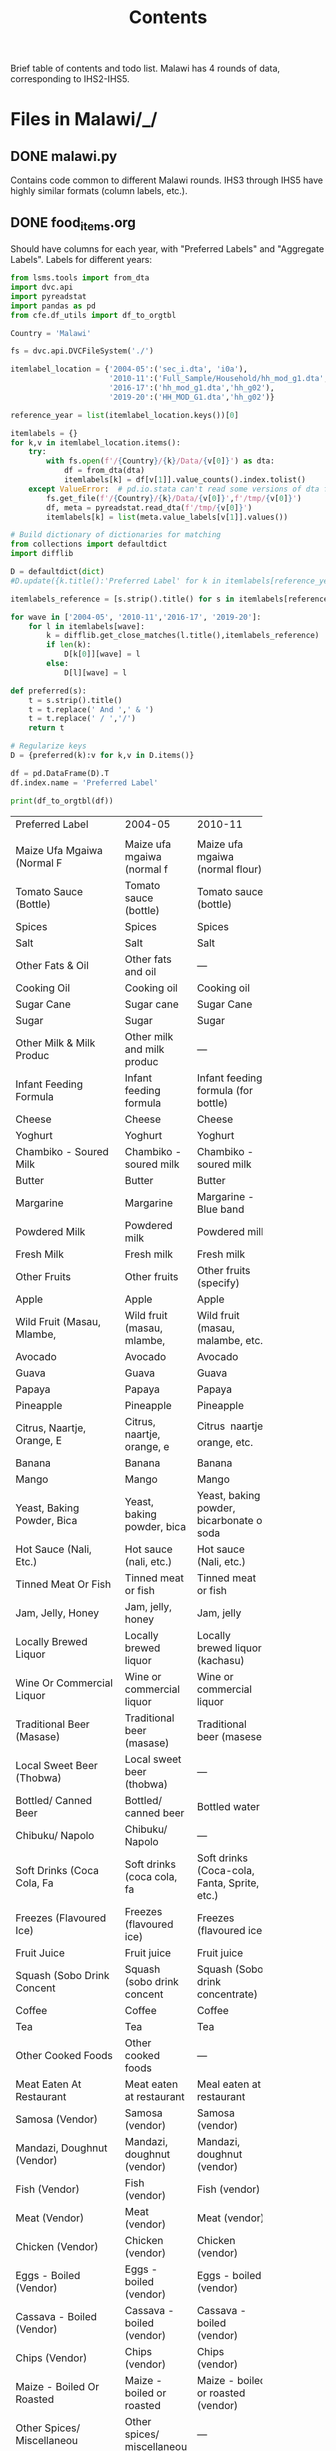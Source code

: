 #+title: Contents

Brief table of contents and todo list. Malawi has 4 rounds of data, corresponding to IHS2-IHS5.

* Files in Malawi/_/
** DONE malawi.py
Contains code common to different Malawi rounds. IHS3 through IHS5 have highly similar formats (column labels, etc.).

** DONE food_items.org

Should have columns for each year, with "Preferred Labels" and "Aggregate Labels".   Labels for different years:
#+begin_src python :results output raw table :tangle /tmp/test.py
from lsms.tools import from_dta
import dvc.api
import pyreadstat
import pandas as pd
from cfe.df_utils import df_to_orgtbl

Country = 'Malawi'

fs = dvc.api.DVCFileSystem('./')

itemlabel_location = {'2004-05':('sec_i.dta', 'i0a'),
                      '2010-11':('Full_Sample/Household/hh_mod_g1.dta','hh_g02'),
                      '2016-17':('hh_mod_g1.dta','hh_g02'),
                      '2019-20':('HH_MOD_G1.dta','hh_g02')}

reference_year = list(itemlabel_location.keys())[0]

itemlabels = {}
for k,v in itemlabel_location.items():
    try:
        with fs.open(f'/{Country}/{k}/Data/{v[0]}') as dta:
            df = from_dta(dta)
            itemlabels[k] = df[v[1]].value_counts().index.tolist()
    except ValueError:  # pd.io.stata can't read some versions of dta files...
        fs.get_file(f'/{Country}/{k}/Data/{v[0]}',f'/tmp/{v[0]}')
        df, meta = pyreadstat.read_dta(f'/tmp/{v[0]}')
        itemlabels[k] = list(meta.value_labels[v[1]].values())

# Build dictionary of dictionaries for matching
from collections import defaultdict
import difflib

D = defaultdict(dict)
#D.update({k.title():'Preferred Label' for k in itemlabels[reference_year]]})

itemlabels_reference = [s.strip().title() for s in itemlabels[reference_year]]

for wave in ['2004-05', '2010-11','2016-17', '2019-20']:
    for l in itemlabels[wave]:
        k = difflib.get_close_matches(l.title(),itemlabels_reference)
        if len(k):
            D[k[0]][wave] = l
        else:
            D[l][wave] = l

def preferred(s):
    t = s.strip().title()
    t = t.replace(' And ',' & ')
    t = t.replace(' / ','/')
    return t

# Regularize keys
D = {preferred(k):v for k,v in D.items()}

df = pd.DataFrame(D).T
df.index.name = 'Preferred Label'

print(df_to_orgtbl(df))
#+end_src

#+RESULTS:
Missing dependencies for OracleDemands.
| Preferred Label                             | 2004-05                    | 2010-11                                          | 2016-17                                          | 2019-20                                             |   |
| <20>                                        |                            |                                                  |                                                  |                                                     |   |
|                                             |                            |                                                  |                                                  |                                                     |   |
|---------------------------------------------+----------------------------+--------------------------------------------------+--------------------------------------------------+-----------------------------------------------------+---|
| Maize Ufa Mgaiwa (Normal F                  | Maize ufa mgaiwa (normal f | Maize ufa mgaiwa (normal flour)                  | Maize ufa mgaiwa (normal flour)                  | Maize ufa mgaiwa (normal flour)                     |   |
| Tomato Sauce (Bottle)                       | Tomato sauce (bottle)      | Tomato sauce (bottle)                            | Tomato sauce (bottle)                            | Tomato sauce (bottle)                               |   |
| Spices                                      | Spices                     | Spices                                           | Spices                                           | Spices                                              |   |
| Salt                                        | Salt                       | Salt                                             | Salt                                             | Salt                                                |   |
| Other Fats & Oil                            | Other fats and oil         | ---                                              | ---                                              | ---                                                 |   |
| Cooking Oil                                 | Cooking oil                | Cooking oil                                      | Cooking oil                                      | Cooking oil                                         |   |
| Sugar Cane                                  | Sugar cane                 | Sugar Cane                                       | Sugar Cane                                       | Sugar cane                                          |   |
| Sugar                                       | Sugar                      | Sugar                                            | Sugar                                            | Sugar                                               |   |
| Other Milk & Milk Produc                    | Other milk and milk produc | ---                                              | ---                                              | ---                                                 |   |
| Infant Feeding Formula                      | Infant feeding formula     | Infant feeding formula (for bottle)              | Infant feeding formula (for bottle)              | Infant feeding formula (for bottle)                 |   |
| Cheese                                      | Cheese                     | Cheese                                           | Cheese                                           | Cheese                                              |   |
| Yoghurt                                     | Yoghurt                    | Yoghurt                                          | Yoghurt                                          | Yoghurt                                             |   |
| Chambiko - Soured Milk                      | Chambiko - soured milk     | Chambiko - soured milk                           | Chambiko - soured milk                           | Chambiko - soured milk                              |   |
| Butter                                      | Butter                     | Butter                                           | Butter                                           | Butter                                              |   |
| Margarine                                   | Margarine                  | Margarine - Blue band                            | Margarine - Blue band                            | Margarine - Blue band                               |   |
| Powdered Milk                               | Powdered milk              | Powdered milk                                    | Powdered milk                                    | Powdered milk                                       |   |
| Fresh Milk                                  | Fresh milk                 | Fresh milk                                       | Fresh milk                                       | Fresh milk                                          |   |
| Other Fruits                                | Other fruits               | Other fruits (specify)                           | Other fruits (specify)                           | Other fruits (specify)                              |   |
| Apple                                       | Apple                      | Apple                                            | Apple                                            | Apple                                               |   |
| Wild Fruit (Masau, Mlambe,                  | Wild fruit (masau, mlambe, | Wild fruit (masau, malambe, etc.)                | Wild fruit (masau, malambe, etc.)                | Wild fruit (masau, malambe, etc)                    |   |
| Avocado                                     | Avocado                    | Avocado                                          | Avocado                                          | Avocado                                             |   |
| Guava                                       | Guava                      | Guava                                            | Guava                                            | Guava                                               |   |
| Papaya                                      | Papaya                     | Papaya                                           | Papaya                                           | Papaya                                              |   |
| Pineapple                                   | Pineapple                  | Pineapple                                        | Pineapple                                        | Pineapple                                           |   |
| Citrus, Naartje, Orange, E                  | Citrus, naartje, orange, e | Citrus  naartje, orange, etc.                | Citrus ï¿½ naartje, orange, etc.                 | Citrus – naartje, orange, etc                       |   |
| Banana                                      | Banana                     | Banana                                           | Banana                                           | Banana                                              |   |
| Mango                                       | Mango                      | Mango                                            | Mango                                            | Mango                                               |   |
| Yeast, Baking Powder, Bica                  | Yeast, baking powder, bica | Yeast, baking powder, bicarbonate of soda        | Yeast, baking powder, bicarbonate of soda        | Yeast, baking powder, bicarbonate of soda           |   |
| Hot Sauce (Nali, Etc.)                      | Hot sauce (nali, etc.)     | Hot sauce (Nali, etc.)                           | Hot sauce (Nali, etc.)                           | Hot sauce (Nali, etc)                               |   |
| Tinned Meat Or Fish                         | Tinned meat or fish        | Tinned meat or fish                              | Tinned meat or fish                              | Tinned meat or fish                                 |   |
| Jam, Jelly, Honey                           | Jam, jelly, honey          | Jam, jelly                                       | Jam, jelly                                       | Jam, jelly                                          |   |
| Locally Brewed Liquor                       | Locally brewed liquor      | Locally brewed liquor (kachasu)                  | Locally brewed liquor (kachasu)                  | Locally brewed liquor (kachasu )                    |   |
| Wine Or Commercial Liquor                   | Wine or commercial liquor  | Wine or commercial liquor                        | Wine or commercial liquor                        | Wine or commercial liquor                           |   |
| Traditional Beer (Masase)                   | Traditional beer (masase)  | Traditional beer (masese)                        | Traditional beer (masese)                        | Traditional beer (masese)                           |   |
| Local Sweet Beer (Thobwa)                   | Local sweet beer (thobwa)  | ---                                              | ---                                              | ---                                                 |   |
| Bottled/ Canned Beer                        | Bottled/ canned beer       | Bottled water                                    | Bottled water                                    | Bottled water                                       |   |
| Chibuku/ Napolo                             | Chibuku/ Napolo            | ---                                              | ---                                              | ---                                                 |   |
| Soft Drinks (Coca Cola, Fa                  | Soft drinks (coca cola, fa | Soft drinks (Coca-cola, Fanta, Sprite, etc.)     | Soft drinks (Coca-cola, Fanta, Sprite, etc.)     | Soft drinks (Coca-cola, Fanta, Sprite, etc)         |   |
| Freezes (Flavoured Ice)                     | Freezes (flavoured ice)    | Freezes (flavoured ice)                          | Freezes (flavoured ice)                          | Freezes (flavoured ice)                             |   |
| Fruit Juice                                 | Fruit juice                | Fruit juice                                      | Fruit juice                                      | Fruit juice                                         |   |
| Squash (Sobo Drink Concent                  | Squash (sobo drink concent | Squash (Sobo drink concentrate)                  | Squash (Sobo drink concentrate)                  | Squash (Sobo drink concentrate)                     |   |
| Coffee                                      | Coffee                     | Coffee                                           | Coffee                                           | Coffee                                              |   |
| Tea                                         | Tea                        | Tea                                              | Tea                                              | Tea                                                 |   |
| Other Cooked Foods                          | Other cooked foods         | ---                                              | ---                                              | ---                                                 |   |
| Meat Eaten At Restaurant                    | Meat eaten at restaurant   | Meal eaten at restaurant                         | Meal eaten at restaurant                         | Meal eaten at restaurant                            |   |
| Samosa (Vendor)                             | Samosa (vendor)            | Samosa (vendor)                                  | Samosa (vendor)                                  | Samosa (vendor)                                     |   |
| Mandazi, Doughnut (Vendor)                  | Mandazi, doughnut (vendor) | Mandazi, doughnut (vendor)                       | Mandazi, doughnut (vendor)                       | Mandazi, doughnut (vendor)                          |   |
| Fish (Vendor)                               | Fish (vendor)              | Fish (vendor)                                    | Fish (vendor)                                    | Fish (vendor)                                       |   |
| Meat (Vendor)                               | Meat (vendor)              | Meat (vendor)                                    | Meat (vendor)                                    | Meat (vendor)                                       |   |
| Chicken (Vendor)                            | Chicken (vendor)           | Chicken (vendor)                                 | Chicken (vendor)                                 | Chicken (vendor)                                    |   |
| Eggs - Boiled (Vendor)                      | Eggs - boiled (vendor)     | Eggs - boiled (vendor)                           | Eggs - boiled (vendor)                           | Eggs - boiled (vendor)                              |   |
| Cassava - Boiled (Vendor)                   | Cassava - boiled (vendor)  | Cassava - boiled (vendor)                        | Cassava - roasted (vendor)                       | Cassava - roasted (vendor)                          |   |
| Chips (Vendor)                              | Chips (vendor)             | Chips (vendor)                                   | Chips (vendor)                                   | Chips (vendor)                                      |   |
| Maize - Boiled Or Roasted                   | Maize - boiled or roasted  | Maize - boiled or roasted (vendor)               | Maize - boiled or roasted (vendor)               | Maize - boiled or roasted (vendor)                  |   |
| Other Spices/ Miscellaneou                  | Other spices/ miscellaneou | ---                                              | ---                                              | ---                                                 |   |
| Sweets, Candy, Chocolates                   | Sweets, candy, chocolates  | Sweets, candy, chocolates                        | Sweets, candy, chocolates                        | Sweets, candy, chocolates                           |   |
| Other Meat Fish & Animal                    | Other meat fish and animal | ---                                              | ---                                              | ---                                                 |   |
| Termites, Other Insect                      | Termites, other insect     | Termites, other insects (eg Ngumbi, caterpillar) | Termites, other insects (eg Ngumbi, caterpillar) | Termites, other insects (eg Ngumbi, caterpillar)    |   |
| Maize Ufa Refined (Fine Fl                  | Maize ufa refined (fine fl | Maize ufa refined (fine flour)                   | Maize ufa refined (fine flour)                   | Maize ufa refined (fine flour)                      |   |
| Pigeon Pea (Nandolo)                        | Pigeon pea (nandolo)       | Pigeonpea (nandolo)                              | Pigeonpea (nandolo)                              | Pigeon pea (nandolo)                                |   |
| Bean, White                                 | Bean, white                | Bean, white                                      | Bean, white                                      | Bean, white                                         |   |
| Other Roots & Tubers                        | Other roots and tubers     | ---                                              | ---                                              | ---                                                 |   |
| Cocoyam (Masimbi)                           | Cocoyam (masimbi)          | Cocoyam (masimbi)                                | Cocoyam (masimbi)                                | Cocoyam (masimbi)                                   |   |
| Plantain, Cooking Banana                    | Plantain, cooking banana   | Plantain, cooking banana                         | Plantain, cooking banana                         | Plantain, cooking banana                            |   |
| Potato Crisps                               | Potato crisps              | Potato crisps                                    | Potato crisps                                    | Potato crisps                                       |   |
| Irish Potato                                | Irish potato               | Irish potato                                     | Irish potato                                     | Irish Potato                                        |   |
| Orange Sweet Potato                         | Orange sweet potato        | Orange sweet potato                              | Orange sweet potato                              | Orange sweet potato                                 |   |
| White Sweet Potato                          | White sweet potato         | White sweet potato                               | White sweet potato                               | White sweet potato                                  |   |
| Cassava Flour                               | Cassava flour              | Cassava flour                                    | Cassava flour                                    | Cassava flour                                       |   |
| Cassava Tubers                              | Cassava tubers             | Cassava tubers                                   | Cassava tubers                                   | Cassava tubers                                      |   |
| Other Cereals                               | Other cereals              | ---                                              | ---                                              | ---                                                 |   |
| Infant Feeding Cereals                      | Infant feeding cereals     | Infant feeding cereals                           | Infant feeding cereals                           | Infant feeding cereals                              |   |
| Breakfast Cereal                            | Breakfast cereal           | Breakfast cereal                                 | Breakfast cereal                                 | Breakfast cereals                                   |   |
| Spaghetti, Macaroni, Pasta                  | Spaghetti, macaroni, pasta | Spaghetti, macaroni, pasta                       | Spaghetti, macaroni, pasta                       | Spaghetti, macaroni, pasta                          |   |
| Biscuits                                    | Biscuits                   | Biscuits                                         | Biscuits                                         | Biscuits                                            |   |
| Buns, Scones                                | Buns, scones               | Buns, scones                                     | Buns, scones                                     | Buns, scones                                        |   |
| Bread                                       | Bread                      | Bread                                            | Bread                                            | Bread                                               |   |
| Wheat Flour                                 | Wheat flour                | Wheat flour                                      | Wheat flour                                      | Wheat flour                                         |   |
| Pearl Millet                                | Pearl millet               | Pearl millet (mchewere)                          | Pearl millet (mchewere)                          | Pearl millet (mchewere)                             |   |
| Sorghum                                     | Sorghum                    | Sorghum (mapira)                                 | Sorghum (mapira)                                 | Sorghum (mapira)                                    |   |
| Finger Millet                               | Finger millet              | Finger millet (mawere)                           | Finger millet (mawere)                           | Finger millet (mawere)                              |   |
| Rice                                        | Rice                       | Rice                                             | Rice                                             | Rice                                                |   |
| Green Maize                                 | Green maize                | Green maize                                      | Green maize                                      | Green Maize                                         |   |
| Maize Grain (Not As Ufa)                    | Maize grain (not as ufa)   | Maize grain (not as ufa)                         | Maize grain (not as ufa)                         | Maize grain (not as ufa)                            |   |
| Maize Ufa Madeya (Bran Flo                  | Maize ufa madeya (bran flo | Maize ufa madeya (bran flour)                    | Maize ufa madeya (bran flour)                    | Maize ufa processed madeya (bran flour - processed) |   |
| Bean, Brown                                 | Bean, brown                | Bean, brown                                      | Bean, brown                                      | Bean, brown                                         |   |
| Groundnut                                   | Groundnut                  | Groundnut                                        | Boiled groundnuts                                | Boiled groundnuts                                   |   |
| Small Animal- Rabbit, Mice                  | Small animal- rabbit, mice | Small animal  rabbit, mice, etc.             | Small animal ï¿½ rabbit, mice, etc.              | Small animal – rabbit, mice, etc                    |   |
| Groundnut Flour                             | Groundnut flour            | Groundnut flour                                  | Groundnut (unshelled)                            | Groundnut (Shelled)                                 |   |
| Other Poultry-Guinea Fowl,                  | Other poultry-guinea fowl, | Other poultry - guinea fowl, doves, etc.         | Other poultry - guinea fowl, doves, etc.         | Other poultry - guinea fowl, doves, etc             |   |
| Chicken                                     | Chicken                    | Chicken                                          | Chicken                                          | Chicken - Whole                                     |   |
| Pork                                        | Pork                       | Pork                                             | Pork                                             | Pork                                                |   |
| Goat                                        | Goat                       | Goat                                             | Goat                                             | Goat                                                |   |
| Beef                                        | Beef                       | Beef                                             | Beef                                             | Beef                                                |   |
| Fresh Fish                                  | Fresh fish                 | Fresh fish                                       | ---                                              | ---                                                 |   |
| Dried Fish                                  | Dried fish                 | Dried fish                                       | ---                                              | ---                                                 |   |
| Other Vegetable                             | Other vegetable            | Other vegetables (Specify)                       | Other vegetables (Specify)                       | ---                                                 |   |
| Tinned Vegetables                           | Tinned vegetables          | Tinned vegetables (Specify)                      | Tinned vegetables (Specify)                      | Tinned vegetables (specify)                         |   |
| Okra/Therere                                | Okra / Therere             | Okra / Therere                                   | Okra / Therere                                   | Okra / Therere                                      |   |
| Pumpkin                                     | Pumpkin                    | Pumpkin                                          | Pumpkin                                          | Pumpkin                                             |   |
| Cucumber                                    | Cucumber                   | Cucumber                                         | Cucumber                                         | Cucumber                                            |   |
| Tomato                                      | Tomato                     | Tomato                                           | Tomato                                           | Tomato                                              |   |
| Gathered Wild Green Leaves                  | Gathered wild green leaves | Gathered wild green leaves                       | Gathered wild green leaves                       | Gathered wild green leaves                          |   |
| Other Cultivated Green Lea                  | Other cultivated green lea | Other cultivated green leafy vegetables          | Other cultivated green leafy vegetables          | Other cultivated green leafy vegetables             |   |
| Chinese Cabbage                             | Chinese cabbage            | Chinese cabbage                                  | Chinese cabbage                                  | Chinese cabbage                                     |   |
| Nkwani                                      | Nkwani                     | Nkhwani                                          | Nkhwani                                          | Nkhwani                                             |   |
| Tanaposi Rape                               | Tanaposi rape              | Tanaposi/Rape                                    | Tanaposi/Rape                                    | Tanaposi/Rape                                       |   |
| Cabbage                                     | Cabbage                    | Cabbage                                          | Cabbage                                          | Cabbage                                             |   |
| Onion                                       | Onion                      | Onion                                            | Onion                                            | Onion                                               |   |
| Other Pulses                                | Other pulses               | ---                                              | ---                                              | ---                                                 |   |
| Cowpea (Khobwe)                             | Cowpea (khobwe)            | Cowpea (khobwe)                                  | Cowpea (khobwe)                                  | Cowpea (khobwe)                                     |   |
| Ground Bean                                 | Ground bean                | Ground bean (nzama)                              | Ground bean (nzama)                              | Ground bean (nzama)                                 |   |
| Soyabean Flour                              | Soyabean flour             | Soyabean flour                                   | Soyabean flour                                   | Soyabean flour                                      |   |
| Other Beverages                             | Other beverages            | ---                                              | ---                                              | ---                                                 |   |
| Eggs                                        | Eggs                       | Eggs                                             | Eggs                                             | Eggs                                                |   |
| Other (Specify)                             | ---                        | Other (specify)                                  | Other (specify)                                  | Other (specify)                                     |   |
| Fish Soup/Sauce                             | ---                        | Fish Soup/Sauce                                  | Fish Soup/Sauce                                  | Fish Soup/Sauce                                     |   |
| Thobwa                                      | ---                        | Thobwa                                           | Thobwa                                           | Thobwa                                              |   |
| Maheu                                       | ---                        | Maheu                                            | Maheu                                            | Maheu                                               |   |
| Chibuku (Commercial Traditional-Style Beer) | ---                        | Chibuku (commercial traditional-style beer)      | Chibuku (commercial traditional-style beer)      | ---                                                 |   |
| Cocoa, Millo                                | ---                        | Cocoa, millo                                     | Cocoa, millo                                     | ---                                                 |   |
| Honey                                       | ---                        | Honey                                            | Honey                                            | Honey                                               |   |
| Mutton                                      | ---                        | Mutton                                           | Mutton                                           | Mutton                                              |   |
| Mushroom                                    | ---                        | Mushroom                                         | Mushroom                                         | Mushroom                                            |   |
| Macademia Nuts                              | ---                        | Macademia nuts                                   | Macademia nuts                                   | Macademia nuts                                      |   |
| Smoked Fish (Medium Variety)                | ---                        | ---                                              | Smoked fish (Medium Variety)                     | Smoked fish (Medium Variety)                        |   |
| Smoked Fish (Large Variety)                 | ---                        | ---                                              | Smoked fish (Large Variety)                      | Smoked fish (Large Variety)                         |   |
| Fresh Fish (Small Variety)                  | ---                        | ---                                              | Fresh fish (Small Variety)                       | Fresh fish (Small Variety)                          |   |
| Fresh Fish (Medium Variety)                 | ---                        | ---                                              | Fresh fish (Medium Variety)                      | Fresh fish (Medium Variety)                         |   |
| Fresh Fish (Large Variety)                  | ---                        | ---                                              | Fresh fish (Large Variety)                       | Fresh fish (Large Variety)                          |   |
| Sun Dried Fish (Small Variety)              | ---                        | ---                                              | Sun Dried fish (Small Variety)                   | Sun Dried fish (Small Variety)                      |   |
| Sun Dried Fish (Medium Variety)             | ---                        | ---                                              | Sun Dried fish (Medium Variety)                  | Sun Dried fish (Medium Variety)                     |   |
| Sun Dried Fish (Large Variety)              | ---                        | ---                                              | Sun Dried fish (Large Variety)                   | Sun Dried fish (Large Variety)                      |   |
| Other(Specify)                              | ---                        | ---                                              | Other(specify)                                   | ---                                                 |   |
| Zikondamoyo/Nkate                           | ---                        | ---                                              | ---                                              | Zikondamoyo / Nkate                                 |   |
| Popcorn                                     | ---                        | ---                                              | Popcorn                                          | Popcorn                                             |   |
| Groundnut Fresh (Unshelled)                 | ---                        | ---                                              | ---                                              | Groundnut Fresh (UnShelled)                         |   |
| Smoked Fish (Small Variety)                 | ---                        | ---                                              | Smoked fish (Small Variety)                      | Smoked fish (Small Variety)                         |   |
| Chibuku(Commercial Traditional-Style Beer)  | ---                        | ---                                              | ---                                              | Chibuku(commercial traditional-style beer)          |   |
| Cocoa, Milo                                 | ---                        | ---                                              | ---                                              | Cocoa, milo                                         |   |
| Kalongonda (Mucuna)                         | ---                        | ---                                              | ---                                              | KALONGONDA (Mucuna)                                 |   |
| Groundnut Dried (Unshelled)                 | ---                        | ---                                              | ---                                              | Groundnut Dried (UnShelled)                         |   |

** TODO conversion_to_kgs.json
IHS3-IHS5 have conversion tables provided to convert various item units into kilograms. Values for conversion factors were broken down by region and source type, and there is a unique table for ISH3 and ISH5. Documentation indicates that similar methods were used for ISH4, so unit conversions were taken from ISH3--the factors can be found in the csv file /2013/_. Please see IHS3’s document entitled “Malawi_IHS3_Food_Item_Conversion_Factors.pdf” for more information on how this was conducted. For the intents of conversion to kg for ISH5 as it contains several conservation factors for each food/unit/region combination, the mean of conversion factors was taken to populate the factors column. There are some minor issues where item naming does not match up perfectly between the conversion table and the food acquired ones. Names from the conversion table were slightly cleaned, but using a similar method as the one for constructing food_items.org may be better. ISH2 does not have any information on food conversion.

Some items have additionally specified unit names found under “unitsdetail_” because they were not among the standard units. Some of these have names such as ‘200 GRAMS’ that indicate the units in a manner that can be converted easily to kg. Conversion factors were additionally updated with information from these columns. Only consumption and expenditure quantities were converted for now.
For items that have such unit conversions already done, they were scaled by the conversion factor given or otherwise specified.

** DONE other_features.py
** DONE household_characteristics.py
** DONE food_acquired.py

Test...
#+begin_src python :results output
import pandas as pd

fa = pd.read_parquet('../var/food_acquired.parquet')

print(fa.describe())
#+end_src

** DONE food_prices_quantities_and_expenditures.py
Rerun once food labels are standardized. Note, there are some food items with two entries having different units, causing some errors with non-unique indexes. These were summed for convenience for now.

Test...
#+begin_src python :results output
import pandas as pd

print(pd.read_parquet('../var/food_prices.parquet').describe())
print(pd.read_parquet('../var/food_quantities.parquet').describe())
print(pd.read_parquet('../var/food_expenditures.parquet').describe())
#+end_src

** TODO Food Conversion Table
Malawi data also contains caloric data

* Files in Malawi/<SOMEYEAR>/_/
** DONE household_characteristics.py
** DONE food_acquired.py
** DONE other_features.py
